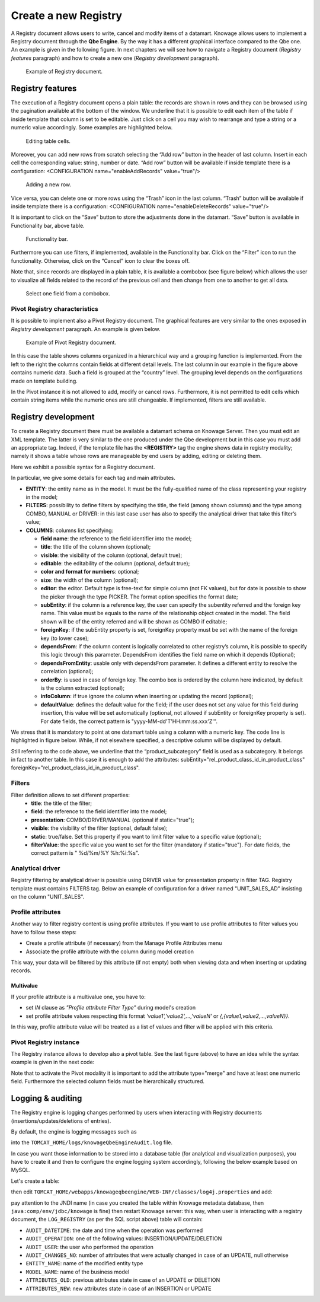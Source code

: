 Create a new Registry
##########

A Registry document allows users to write, cancel and modify items of a datamart. Knowage allows users to implement a Registry document through the **Qbe Engine**. By the way it has a different graphical interface compared to the Qbe one. An example is given in the following figure. In next chapters we will see how to navigate a Registry document (*Registry features* paragraph) and how to create a new one (*Registry development* paragraph).

.. figure:: media/image339.png

    Example of Registry document.

Registry features
-------------------

The execution of a Registry document opens a plain table: the records are shown in rows and they can be browsed using the pagination available at the bottom of the window. We underline that it is possible to edit each item of the table if inside template that column is set to be editable. Just click on a cell you may wish to rearrange and type a string or a numeric value accordingly. Some examples are highlighted below.

.. figure:: media/image340.png

    Editing table cells.

Moreover, you can add new rows from scratch selecting the “Add row” button |image335| in the header of last column. Insert in each cell the corresponding value: string, number or date. “Add row” button will be available if inside template there is a configuration: <CONFIGURATION name="enableAddRecords" value="true"/>

.. |image335| image:: media/image341.png
   :width: 30

.. figure:: media/image343.png

    Adding a new row.

Vice versa, you can delete one or more rows using the “Trash” icon |image338| in the last column. “Trash” button will be available if inside template there is a configuration: <CONFIGURATION name="enableDeleteRecords" value="true"/>

.. |image338| image:: media/image344.png
   :width: 30

It is important to click on the “Save” button |image339| to store the adjustments done in the datamart. “Save” button is available in Functionality bar, above table.

.. |image339| image:: media/image345.png
   :width: 30

.. _functionalitybar:
.. figure:: media/image342.png

    Functionality bar.

Furthermore you can use filters, if implemented, available in the Functionality bar. Click on the “Filter” icon |image340| to run the functionality. Otherwise, click on the “Cancel” icon to clear the boxes off.

.. |image340| image:: media/image346.png
   :width: 30

Note that, since records are displayed in a plain table, it is available a combobox (see figure below) which allows the user to visualize all fields related to the record of the previous cell and then change from one to another to get all data.

.. figure:: media/image348.png

    Select one field from a combobox.

Pivot Registry characteristics
~~~~~~~~~~~~~~~~~~~~~~~~~~~~~~~

It is possible to implement also a Pivot Registry document. The graphical features are very similar to the ones exposed in *Registry development* paragraph. An example is given below.

.. _examplejpivotregdoc:
.. figure:: media/image349.png

    Example of Pivot Registry document.

In this case the table shows columns organized in a hierarchical way and a grouping function is implemented. From the left to the right the columns contain fields at different detail levels. The last column in our example in the figure above contains numeric data. Such a field is grouped at the “country” level. The grouping level depends on the configurations made on template building.

In the Pivot instance it is not allowed to add, modify or cancel rows. Furthermore, it is not permitted to edit cells which contain string items while the numeric ones are still changeable. If implemented, filters are still available.


Registry development
--------------------

To create a Registry document there must be available a datamart schema on Knowage Server. Then you must edit an XML template. The latter is very similar to the one produced under the Qbe development but in this case you must add an appropriate tag. Indeed, if the template file has the **<REGISTRY>** tag the engine shows data in registry modality; namely it shows a table whose rows are manageable by end users by adding, editing or deleting them.

Here we exhibit a possible syntax for a Registry document.

.. _exampletemplatebuild:
.. code-block:: xml
    :linenos:
    :caption: Example (a) of template for Registry.

    <?xml version="1.0" encoding="windows-1250"?>
    <QBE>
		<DATAMART name="RegFoodmartModel" />
		<REGISTRY>
			<ENTITY name="it.eng.knowage.meta.regfoodmartmodel.Product">
				<FILTERS>
					<FILTER title="Class" field="product_subcategory" presentation="COMBO" />
					<FILTER title= "Product name" field="product_name" presentation="COMBO" />
				</FILTERS>
				<COLUMNS>
					<COLUMN field="product_id" unsigned="true" visible="false" editable="false" format="####" />
					<COLUMN field="product_name" title="Product name" size="200"
                        editor= "MANUAL" sorter="ASC"/>
					<COLUMN field="product_subcategory" title="Class" size="200"
                        subEntity="rel_product_class_id_in_product_class" foreignKey="rel_product_class_id_in_product_class" />
					<COLUMN field="SKU" title="SKU" size="200" editor="MANUAL" />
					<COLUMN field="gross_weight" title="Gross weight" size="200" editor="MANUAL" />
					<COLUMN field="net_weight" title="Net weight" size="200" editor="MANUAL" />
				</COLUMNS>
				<CONFIGURATIONS>
					<CONFIGURATION name="enableDeleteRecords" value="true"/>
					<CONFIGURATION name="enableAddRecords" value="true"/>
					<CONFIGURATION name="isPkAutoLoad" value="true"/>
				</CONFIGURATIONS>
			</ENTITY>
		</REGISTRY>
	</QBE>

In particular, we give some details for each tag and main attributes.

-  **ENTITY**: the entity name as in the model. It must be the fully-qualified name of the class representing your registry in the model;
-  **FILTERS**: possibility to define filters by specifying the title, the field (among shown columns) and the type among COMBO, MANUAL or DRIVER: in this last case user has also to specify the analytical driver that take this filter’s value;
-  **COLUMNS**: columns list specifying:

   -  **field name**: the reference to the field identifier into the model;
   -  **title**: the title of the column shown (optional);
   -  **visible**: the visibility of the column (optional, default true);
   -  **editable**: the editability of the column (optional, default true);
   -  **color and format for numbers**: optional;
   -  **size**: the width of the column (optional);
   -  **editor**: the editor. Default type is free-text for simple column (not FK values), but for date is possible to show the picker through the type PICKER. The format option specifies the format date;
   -  **subEntity**: if the column is a reference key, the user can specify the subentity referred and the foreign key name. This value must be equals to the name of the relationship object created in the model. The field shown will be of the entity referred and will be shown as COMBO if editable;
   -  **foreignKey**: if the subEntity property is set, foreignKey property must be set with the name of the foreign key (to lower case);
   -  **dependsFrom**: if the column content is logically correlated to other registry’s column, it is possible to specify this logic through this parameter. DependsFrom identifies the field name on which it depends (Optional);
   -  **dependsFromEntity**: usable only with dependsFrom parameter. It defines a different entity to resolve the correlation (optional);
   -  **orderBy**: is used in case of foreign key. The combo box is ordered by the column here indicated, by default is the column extracted (optional);
   -  **infoColumn**: if true ignore the column when inserting or updating the record (optional);
   -  **defaultValue**: defines the default value for the field; if the user does not set any value for this field during insertion, this value will be set automatically (optional, not allowed if subEntity or foreignKey property is set). For date fields, the correct pattern is "yyyy-MM-dd'T'HH:mm:ss.xxx'Z'".

We stress that it is mandatory to point at one datamart table using a column with a numeric key. The code line is highlighted in figure below. While, if not elsewhere specified, a descriptive column will be displayed by default.

.. code-block:: xml
    :linenos:
    :caption: Pointing at a numerical column.

    <COLUMNS>
      <COLUMN field="store_id" visible="false" editable="false" />
      ...
    </COLUMNS>


Still referring to the code above, we underline that the “product_subcategory” field is used as a subcategory. It belongs in fact to another table. In this case it is enough to add the attributes: subEntity="rel_product_class_id_in_product_class"  foreignKey="rel_product_class_id_in_product_class".

Filters
~~~~~~~~~~~~~~~~~~~~~~~~~~~~~~~

.. code-block:: xml
    :linenos:
    :caption: Filter definition example.

    <FILTERS>
  		<FILTER title="Store type" field="store_type" presentation="MANUAL" />
  		<FILTER title="Sales city" field="sales_city" presentation="COMBO" />
  		<FILTER title="Sales first_opened_date" field="first_opened_date" static="true" visible="true" filterValue="29/05/2020 02:00:00.0" />
    </FILTERS>


Filter definition allows to set different properties:
   -  **title**: the title of the filter;
   -  **field**: the reference to the field identifier into the model;
   -  **presentation**: COMBO/DRIVER/MANUAL (optional if static="true");
   -  **visible**: the visibility of the filter (optional, default false);
   -  **static**: true/false. Set this property if you want to limit filter value to a specific value (optional);
   -  **filterValue**: the specific value you want to set for the filter (mandatory if static="true"). For date fields, the correct pattern is " %d/%m/%Y %h:%i:%s".

Analytical driver
~~~~~~~~~~~~~~~~~~~~~~~~~~~~~~~
Registry filtering by analytical driver is possible using DRIVER value for presentation property in filter TAG. Registry template must contains FILTERS tag. Below an example of configuration for a driver named "UNIT_SALES_AD" insisting on the column "UNIT_SALES".

.. code-block:: xml
   :linenos:
   :caption: Pointing at a numerical column.

   <FILTERS>
      <FILTER title="UNIT_SALES_AD_title" field="UNIT_SALES" presentation="DRIVER" driverName="UNIT_SALES_AD" />
   </FILTERS>


Profile attributes
~~~~~~~~~~~~~~~~~~~~~~~~~~~~~~~

Another way to filter registry content is using profile attributes. If you want to use profile attributes to filter values you have to follow these steps:

- Create a profile attribute (if necessary) from the Manage Profile Attributes menu
- Associate the profile attribute with the column during model creation

This way, your data will be filtered by this attribute (if not empty) both when viewing data and when inserting or updating records.

Multivalue
__________

If your profile attribute is a multivalue one, you have to:

-  set *IN* clause as *"Profile attribute Filter Type"* during model's creation
-  set profile attribute values respecting this format *'value1','value2',...,'valueN'* or *{,{value1,value2,...,valueN}}*.

In this way, profile attribute value will be treated as a list of values and filter will be applied with this criteria.


Pivot Registry instance
~~~~~~~~~~~~~~~~~~~~~~~~

The Registry instance allows to develop also a pivot table. See the last figure (above) to have an idea while the syntax example is given in the next code:

.. code-block:: xml
    :linenos:
    :caption: Example (b) of template code for Registry.

	<QBE>
		<DATAMART name="foodmart" />
		<REGISTRY pagination = "false" summaryColor="#00AAAA">
			<ENTITY name="it.eng.knowage.meta.foodmart.Store">
				<FILTERS>
					<FILTER title="Store Type" field="store_type" presentation="COMBO" />
				</FILTERS>
				<COLUMNS>
					<COLUMN field="store_id" visible="false" editable ="false" />
					<COLUMN field="store_country" title="store country" visible="true"
                           type="merge" editable ="false" sorter ="ASC" summaryFunction="sum" />
					<COLUMN field="store_state" title="store state" visible="true"
                           type=" merge" editable ="false" sorter ="ASC" />
					<COLUMN field="store_city" title="store city" visible="true"
                           type="merge" editable ="false" sorter ="ASC" />
					<COLUMN field="store_type" title="store type" type="merge" sorter="ASC" />
					<COLUMN field="store_number" title="Number" size="150"
                           editable="true" format="########" color="#f9f9f8" type="measure"/>
				</COLUMNS>
				<CONFIGURATIONS>
					<CONFIGURATION name="enableDeleteRecords" value="true"/>
					<CONFIGURATION name="enableAddRecords" value="true"/>
				</CONFIGURATIONS>
			</ENTITY>
		</REGISTRY>
	</QBE>

Note that to activate the Pivot modality it is important to add the attribute type="merge" and have at least one numeric field. Furthermore the selected column fields must be hierarchically structured.

Logging & auditing
-------------------

The Registry engine is logging changes performed by users when interacting with Registry documents (insertions/updates/deletions of entries).

By default, the engine is logging messages such as

.. code-block:: bash
   :linenos:

   01 feb 2021 11:40:49,750: User <name of the user> is performing operation <INSERTION/UPDATE/DELETION> on entity <name of the entity> from model <model name> for record: old one is ..., new one is ..., number of changes is ...

into the ``TOMCAT_HOME/logs/knowageQbeEngineAudit.log`` file.

In case you want those information to be stored into a database table (for analytical and visualization purposes), you have to create it and then to configure the engine logging system accordingly, following the below example based on MySQL.

Let's create a table:

.. code-block:: sql
   :linenos:

   CREATE TABLE `LOG_REGISTRY` (
      `AUDIT_ID` INT NOT NULL AUTO_INCREMENT,
      `AUDIT_DATETIME` DATETIME NULL,
      `AUDIT_OPERATION` VARCHAR(45) NULL,
      `AUDIT_USER` VARCHAR(100) NULL,
      `AUDIT_CHANGES_NO` INT NULL,
      `ENTITY_NAME` VARCHAR(100) NULL,
      `MODEL_NAME` VARCHAR(100) NULL,
      `ATTRIBUTES_OLD` TEXT NULL,
      `ATTRIBUTES_NEW` TEXT NULL,
      PRIMARY KEY (`AUDIT_ID`));

then edit ``TOMCAT_HOME/webapps/knowageqbeengine/WEB-INF/classes/log4j.properties`` and add:

.. code-block:: jproperties
   :linenos:
   
   # Define the SQL appender
   log4j.appender.sql=it.eng.spagobi.utilities.logging.Log4jJNDIAppender
   # JNDI connection to be used
   log4j.appender.sql.jndi=java:comp/env/jdbc/knowage
   # Set the SQL statement to be executed.
   log4j.appender.sql.sql=INSERT INTO LOG_REGISTRY (AUDIT_DATETIME,AUDIT_OPERATION,AUDIT_USER,AUDIT_CHANGES_NO,ENTITY_NAME,MODEL_NAME,ATTRIBUTES_OLD,ATTRIBUTES_NEW) VALUES (now(),'%X{operation}','%X{userId}',%X{variations},'%X{entityName}','%X{modelName}','%X{oldRecord}','%X{newRecord}')
   # Define the xml layout for file appender
   log4j.appender.sql.layout=org.apache.log4j.PatternLayout

   log4j.logger.it.eng.qbe.datasource.jpa.audit.JPAPersistenceManagerAuditLogger=INFO, FILE_AUDIT
   log4j.additivity.it.eng.qbe.datasource.jpa.audit.JPAPersistenceManagerAuditLogger=false

pay attention to the JNDI name (in case you created the table within Knowage metadata database, then ``java:comp/env/jdbc/knowage`` is fine) then restart Knowage server: this way, when user is interacting with a registry document, the ``LOG_REGISTRY`` (as per the SQL script above) table will contain:

- ``AUDIT_DATETIME``: the date and time when the operation was performed
- ``AUDIT_OPERATION``: one of the following values: INSERTION/UPDATE/DELETION
- ``AUDIT_USER``: the user who performed the operation
- ``AUDIT_CHANGES_NO``: number of attributes that were actually changed in case of an UPDATE, null otherwise
- ``ENTITY_NAME``: name of the modified entity type
- ``MODEL_NAME``: name of the business model
- ``ATTRIBUTES_OLD``: previous attributes state in case of an UPDATE or DELETION
- ``ATTRIBUTES_NEW``: new attributes state in case of an INSERTION or UPDATE
